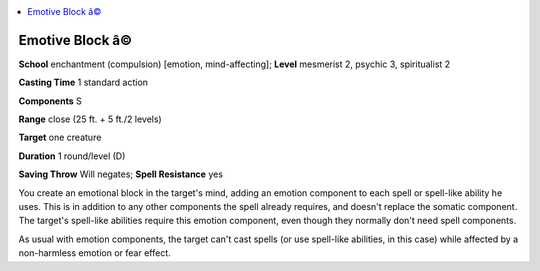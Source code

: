
.. _`occultadventures.spells.emotiveblock`:

.. contents:: \ 

.. _`occultadventures.spells.emotiveblock#emotive_block_â©`:

Emotive Block â©
==================

\ **School**\  enchantment (compulsion) [emotion, mind-affecting]; \ **Level**\  mesmerist 2, psychic 3, spiritualist 2

\ **Casting Time**\  1 standard action

\ **Components**\  S

\ **Range**\  close (25 ft. + 5 ft./2 levels)

\ **Target**\  one creature

\ **Duration**\  1 round/level (D)

\ **Saving Throw**\  Will negates; \ **Spell Resistance**\  yes

You create an emotional block in the target's mind, adding an emotion component to each spell or spell-like ability he uses. This is in addition to any other components the spell already requires, and doesn't replace the somatic component. The target's spell-like abilities require this emotion component, even though they normally don't need spell components.

As usual with emotion components, the target can't cast spells (or use spell-like abilities, in this case) while affected by a non-harmless emotion or fear effect.

